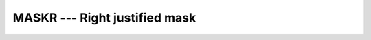 ..
  Copyright 1988-2022 Free Software Foundation, Inc.
  This is part of the GCC manual.
  For copying conditions, see the copyright.rst file.

.. index:: MASKR, mask, right justified

.. _maskr:

MASKR --- Right justified mask
******************************

.. function:: MASKR(I, KIND)

  ``MASKL(I[, KIND])`` has its rightmost :samp:`{I}` bits set to 1, and the
  remaining bits set to 0.

  :param I:
    Shall be of type ``INTEGER``.

  :param KIND:
    Shall be a scalar constant expression of type
    ``INTEGER``.

  :return:
    The return value is of type ``INTEGER``. If :samp:`{KIND}` is present, it
    specifies the kind value of the return type; otherwise, it is of the
    default integer kind.

  Standard:
    Fortran 2008 and later

  Class:
    Elemental function

  Syntax:
    .. code-block:: fortran

      RESULT = MASKR(I[, KIND])

  See also:
    :ref:`MASKL`